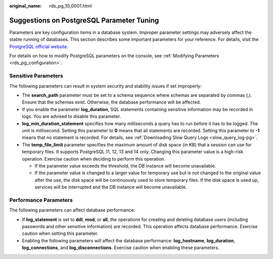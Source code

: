 :original_name: rds_pg_10_0001.html

.. _rds_pg_10_0001:

Suggestions on PostgreSQL Parameter Tuning
==========================================

Parameters are key configuration items in a database system. Improper parameter settings may adversely affect the stable running of databases. This section describes some important parameters for your reference. For details, visit the `PostgreSQL official website <https://www.postgresql.org/docs/current/runtime-config.html>`__.

For details on how to modify PostgreSQL parameters on the console, see :ref:`Modifying Parameters <rds_pg_configuration>`.

Sensitive Parameters
--------------------

The following parameters can result in system security and stability issues if set improperly:

-  The **search_path** parameter must be set to a schema sequence where schemas are separated by commas (,). Ensure that the schemas exist. Otherwise, the database performance will be affected.
-  If you enable the parameter **log_duration**, SQL statements containing sensitive information may be recorded in logs. You are advised to disable this parameter.
-  **log_min_duration_statement** specifies how many milliseconds a query has to run before it has to be logged. The unit is millisecond. Setting this parameter to **0** means that all statements are recorded. Setting this parameter to **-1** means that no statement is recorded. For details, see :ref:`Downloading Slow Query Logs <slow_query_log-pg>`.
-  The **temp_file_limit** parameter specifies the maximum amount of disk space (in KB) that a session can use for temporary files. It supports PostgreSQL 11, 12, 13 and 14 only. Changing this parameter value is a high-risk operation. Exercise caution when deciding to perform this operation.

   -  If the parameter value exceeds the threshold, the DB instance will become unavailable.
   -  If the parameter value is changed to a larger value for temporary use but is not changed to the original value after the use, the disk space will be continuously used to store temporary files. If the disk space is used up, services will be interrupted and the DB instance will become unavailable.

Performance Parameters
----------------------

The following parameters can affect database performance:

-  If **log_statement** is set to **ddl**, **mod**, or **all**, the operations for creating and deleting database users (including passwords and other sensitive information) are recorded. This operation affects database performance. Exercise caution when setting this parameter.
-  Enabling the following parameters will affect the database performance: **log_hostname**, **log_duration**, **log_connections**, and **log_disconnections**. Exercise caution when enabling these parameters.
